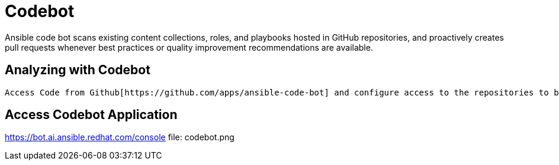 = Codebot

Ansible code bot scans existing content collections, roles, and playbooks hosted in GitHub repositories, and proactively creates pull requests whenever best practices or quality improvement recommendations are available. 

== Analyzing with Codebot

 Access Code from Github[https://github.com/apps/ansible-code-bot] and configure access to the repositories to be analyzed.

== Access Codebot Application

https://bot.ai.ansible.redhat.com/console
file: codebot.png